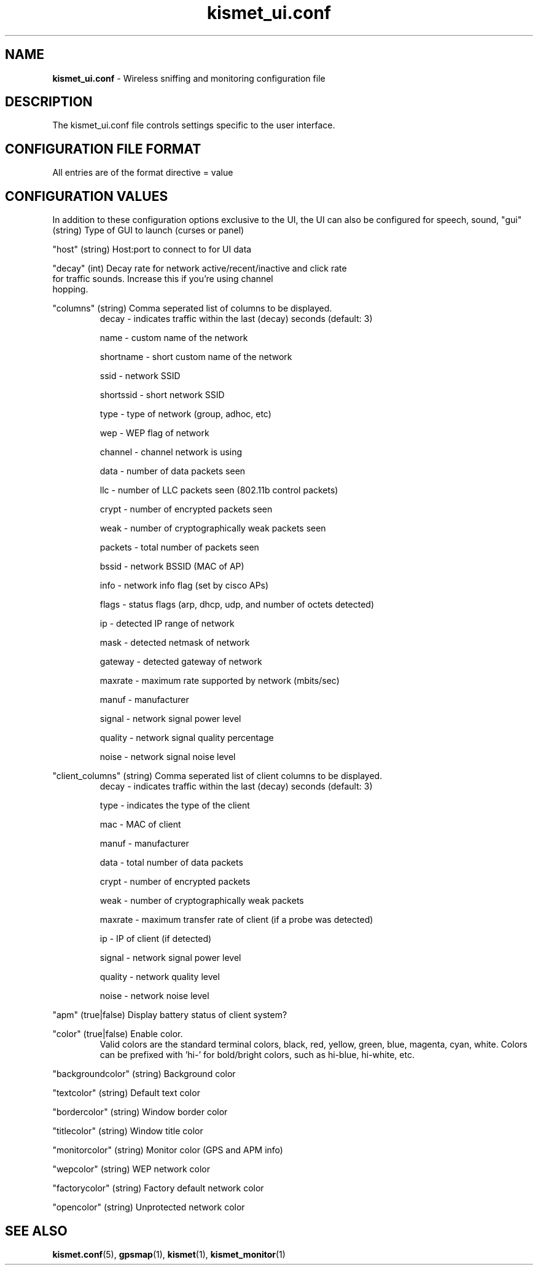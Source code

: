 .\" Text automatically generated by txt2man-1.4.5
.TH kismet_ui.conf 5 "September 21, 2002" "" ""
.SH NAME
\fBkismet_ui.conf \fP- Wireless sniffing and monitoring configuration file
\fB
.SH DESCRIPTION
The kismet_ui.conf file controls settings specific to the user interface.
.SH CONFIGURATION FILE FORMAT
All entries are of the format directive = value
.SH CONFIGURATION VALUES
In addition to these configuration options exclusive to the UI, the UI
can also be configured for speech, sound, 
"gui" (string) Type of GUI to launch (curses or panel)
.PP
"host" (string) Host:port to connect to for UI data
.PP
"decay" (int) Decay rate for network active/recent/inactive and click rate
              for traffic sounds.  Increase this if you're using channel
              hopping.
.PP
"columns" (string) Comma seperated list of columns to be displayed.
.RS
decay     - indicates traffic within the last (decay) seconds (default: 3)
.PP
name      - custom name of the network
.PP
shortname - short custom name of the network
.PP
ssid      - network SSID
.PP
shortssid - short network SSID
.PP
type      - type of network (group, adhoc, etc)
.PP
wep       - WEP flag of network
.PP
channel   - channel network is using
.PP
data      - number of data packets seen
.PP
llc       - number of LLC packets seen (802.11b control packets)
.PP
crypt     - number of encrypted packets seen
.PP
weak      - number of cryptographically weak packets seen
.PP
packets   - total number of packets seen
.PP
bssid     - network BSSID (MAC of AP)
.PP
info      - network info flag (set by cisco APs)
.PP
flags     - status flags (arp, dhcp, udp, and number of octets detected)
.PP
ip        - detected IP range of network
.PP
mask      - detected netmask of network
.PP
gateway   - detected gateway of network
.PP
maxrate   - maximum rate supported by network (mbits/sec)
.PP
manuf     - manufacturer
.PP
signal    - network signal power level
.PP
quality   - network signal quality percentage
.PP
noise     - network signal noise level
.RE
.PP
"client_columns" (string) Comma seperated list of client columns to be displayed.
.RS
decay     - indicates traffic within the last (decay) seconds (default: 3)
.PP
type      - indicates the type of the client
.PP
mac       - MAC of client
.PP
manuf     - manufacturer
.PP
data      - total number of data packets
.PP
crypt     - number of encrypted packets
.PP
weak      - number of cryptographically weak packets
.PP
maxrate   - maximum transfer rate of client (if a probe was detected)
.PP
ip        - IP of client (if detected)
.PP
signal    - network signal power level
.PP
quality   - network quality level
.PP
noise     - network noise level
.RE
.PP
"apm" (true|false) Display battery status of client system?
.PP
"color" (true|false) Enable color.
.RS
Valid colors are the standard terminal colors, black, red, yellow, green, 
blue, magenta, cyan, white.  Colors can be prefixed with 'hi-' for bold/bright
colors, such as hi-blue, hi-white, etc.
.RE
.PP
"backgroundcolor" (string) Background color
.PP
"textcolor" (string) Default text color
.PP
"bordercolor" (string) Window border color
.PP
"titlecolor" (string) Window title color
.PP
"monitorcolor" (string) Monitor color (GPS and APM info)
.PP
"wepcolor" (string) WEP network color
.PP
"factorycolor" (string) Factory default network color
.PP
"opencolor" (string) Unprotected network color
.PP

.SH SEE ALSO
\fBkismet.conf\fP(5), \fBgpsmap\fP(1), \fBkismet\fP(1), \fBkismet_monitor\fP(1)
